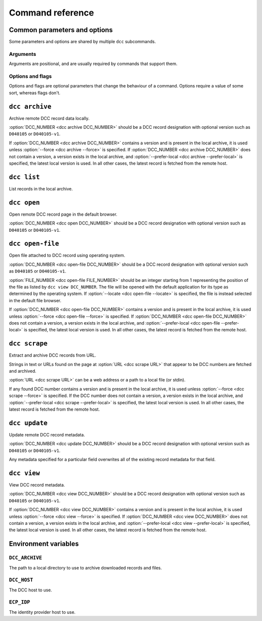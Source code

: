 Command reference
=================

Common parameters and options
-----------------------------

Some parameters and options are shared by multiple ``dcc`` subcommands.

Arguments
~~~~~~~~~

Arguments are positional, and are usually required by commands that support them.

.. program:: dcc

.. option:: DCC_NUMBER

    A DCC number.

Options and flags
~~~~~~~~~~~~~~~~~

Options and flags are optional parameters that change the behaviour of a command.
Options require a value of some sort, whereas flags don't.

.. option:: -s, --archive-dir

    Directory to use to archive and retrieve downloaded documents and files. If not
    specified, the :ref:`DCC_ARCHIVE <env_dcc_archive>` environment variable is used if
    set, otherwise defaults to the system's temporary directory (e.g. ``/tmp`` on
    Linux). To persist archive data across invocations of the tool, ensure this option
    is set.

.. option:: --prefer-local

    When :option:`DCC number <dcc DCC_NUMBER>` doesn't contain a version, prefer the
    latest archived record over the latest remote record. Without this flag, a record
    without a version such as ``T010075`` (as opposed to ``T010075-v1``) will *always*
    be fetched from the remote DCC host as it is otherwise not possible to determine if
    any locally archived version is the latest.

.. option:: --depth

    Recursively fetch referencing documents up to this many levels.

.. option:: --fetch-related, --no-fetch-related

    Fetch related documents when :option:`--depth <dcc --depth>` is nonzero.

.. option:: --fetch-referencing, --no-fetch-referencing

    Fetch referencing documents when :option:`--depth <dcc --depth>` is nonzero.

.. option:: -f, --force

    Force retrieval of a record or file from the remote DCC host even if it exists in
    the local archive. The locally archived record or file is overwritten with the
    retrieved version.

.. option:: --skip-category

    Skip retrieval of a particular document type, such as ``M`` ("Management or
    Policy"). This can be specified multiple times, for different document types.

.. option:: --files

    In addition to fetching the record, fetch its attached files too.

.. option:: --max-file-size

    Maximum file size to download, in MB. If larger, the file is skipped. Note: this
    behaviour relies on the DCC host providing a ``Content-Length`` header. If it does
    not, the file is downloaded regardless of its real size.

.. option:: --progress, --no-progress

    Show or hide a download progress bar. For small files the progress bar may not be
    shown. By default this is enabled.

.. option:: -n, --dry-run

    Perform a trial run of a potentially destructive operation, making no real changes.

.. option:: -v, --verbose

    Increase the program's verbosity. This can be specified multiple times to further
    increase verbosity.

.. option:: -q, --quiet

    Decrease the program's verbosity. This can be specified multiple times to further
    decrease verbosity.

.. option:: --debug

    Show full exceptions when errors are encountered.

.. option:: --host

    The DCC host to use. If not specified, the :ref:`DCC_HOST <env_dcc_host>`
    environment variable is used if set, otherwise https://dcc.ligo.org/.

.. option:: --idp-host

    The identity provider host to use. If not specified, the :ref:`ECP_IDP
    <env_idp_host>` environment variable is used if set, otherwise
    https://login.ligo.org/.

.. option:: --public

    Only attempt to retrieve public DCC records. This should avoid triggering an
    authentication check.

``dcc archive``
---------------

.. program:: dcc archive

Archive remote DCC record data locally.

:option:`DCC_NUMBER <dcc archive DCC_NUMBER>` should be a DCC record designation with
optional version such as ``D040105`` or ``D040105-v1``.

If :option:`DCC_NUMBER <dcc archive DCC_NUMBER>` contains a version and is present in
the local archive, it is used unless :option:`--force <dcc archive --force>` is
specified. If :option:`DCC_NUMBER <dcc archive DCC_NUMBER>` does not contain a version,
a version exists in the local archive, and :option:`--prefer-local <dcc archive
--prefer-local>` is specified, the latest local version is used. In all other cases, the
latest record is fetched from the remote host.

.. option:: DCC_NUMBER

    The number for the DCC record to archive.

.. option:: --depth

    Recursively fetch referencing documents up to this many levels.

.. option:: --fetch-related, --no-fetch-related

    Fetch related documents when :option:`--depth <dcc --depth>` is nonzero.

.. option:: --fetch-referencing, --no-fetch-referencing

    Fetch referencing documents when :option:`--depth <dcc --depth>` is nonzero.

.. option:: --files

    In addition to fetching the record, fetch its attached files too.

.. option:: -s, --archive-dir

    Directory to use to archive and retrieve downloaded documents and files. If not
    specified, the :ref:`DCC_ARCHIVE <env_dcc_archive>` environment variable is used if
    set, otherwise defaults to the system's temporary directory (e.g. ``/tmp`` on
    Linux). To persist archive data across invocations of the tool, ensure this option
    is set.

.. option:: --prefer-local

    When :option:`DCC number <dcc archive DCC_NUMBER>` doesn't contain a version, prefer
    the latest archived record over the latest remote record. Without this flag, a
    record without a version such as ``T010075`` (as opposed to ``T010075-v1``) will
    *always* be fetched from the remote DCC host as it is otherwise not possible to
    determine if any locally archived version is the latest.

.. option:: --max-file-size

    Maximum file size to download, in MB. If larger, the file is skipped. Note: this
    behaviour relies on the DCC host providing a ``Content-Length`` header. If it does
    not, the file is downloaded regardless of its real size.

.. option:: --skip-category

    Skip retrieval of a particular document type, such as ``M`` ("Management or
    Policy"). This can be specified multiple times, for different document types.

.. option:: --progress, --no-progress

    Show or hide a download progress bar. For small files the progress bar may not be
    shown. By default this is enabled.

.. option:: -f, --force

    Force retrieval of a record or file from the remote DCC host even if it exists in
    the local archive. The locally archived record or file is overwritten with the
    retrieved version.

.. option:: --host

    The DCC host to use. If not specified, the :ref:`DCC_HOST <env_dcc_host>`
    environment variable is used if set, otherwise https://dcc.ligo.org/.

.. option:: --idp-host

    The identity provider host to use. If not specified, the :ref:`ECP_IDP
    <env_idp_host>` environment variable is used if set, otherwise
    https://login.ligo.org/.

.. option:: --public

    Only attempt to retrieve public DCC records. This should avoid triggering an
    authentication check.

.. option:: -v, --verbose

    Increase the program's verbosity. This can be specified multiple times to further
    increase verbosity.

.. option:: -q, --quiet

    Decrease the program's verbosity. This can be specified multiple times to further
    decrease verbosity.

.. option:: --debug

    Show full exceptions when errors are encountered.

``dcc list``
------------

.. program:: dcc list

List records in the local archive.

.. option:: -s, --archive-dir

    Directory to use to archive and retrieve downloaded documents and files. If not
    specified, the :ref:`DCC_ARCHIVE <env_dcc_archive>` environment variable is used if
    set, otherwise defaults to the system's temporary directory (e.g. ``/tmp`` on
    Linux). To persist archive data across invocations of the tool, ensure this option
    is set.

.. option:: -v, --verbose

    Increase the program's verbosity. This can be specified multiple times to further
    increase verbosity.

.. option:: -q, --quiet

    Decrease the program's verbosity. This can be specified multiple times to further
    decrease verbosity.

.. option:: --debug

    Show full exceptions when errors are encountered.

``dcc open``
------------

.. program:: dcc open

Open remote DCC record page in the default browser.

:option:`DCC_NUMBER <dcc open DCC_NUMBER>` should be a DCC record designation with
optional version such as ``D040105`` or ``D040105-v1``.

.. option:: DCC_NUMBER

    The number for the DCC record to archive.

.. option:: --xml

    Open URL for XML document.

.. option:: --host

    The DCC host to use. If not specified, the :ref:`DCC_HOST <env_dcc_host>`
    environment variable is used if set, otherwise https://dcc.ligo.org/.

.. option:: --idp-host

    The identity provider host to use. If not specified, the :ref:`ECP_IDP
    <env_idp_host>` environment variable is used if set, otherwise
    https://login.ligo.org/.

.. option:: --public

    Only attempt to retrieve public DCC records. This should avoid triggering an
    authentication check.

.. option:: -v, --verbose

    Increase the program's verbosity. This can be specified multiple times to further
    increase verbosity.

.. option:: -q, --quiet

    Decrease the program's verbosity. This can be specified multiple times to further
    decrease verbosity.

.. option:: --debug

    Show full exceptions when errors are encountered.

``dcc open-file``
-----------------

.. program:: dcc open-file

Open file attached to DCC record using operating system.

:option:`DCC_NUMBER <dcc open-file DCC_NUMBER>` should be a DCC record designation with
optional version such as ``D040105`` or ``D040105-v1``.

:option:`FILE_NUMBER <dcc open-file FILE_NUMBER>` should be an integer starting from 1
representing the position of the file as listed by ``dcc view DCC_NUMBER``. The file
will be opened with the default application for its type as determined by the operating
system. If :option:`--locate <dcc open-file --locate>` is specified, the file is instead
selected in the default file browser.

If :option:`DCC_NUMBER <dcc open-file DCC_NUMBER>` contains a version and is present in
the local archive, it is used unless :option:`--force <dcc open-file --force>` is
specified. If :option:`DCC_NUMBER <dcc open-file DCC_NUMBER>` does not contain a
version, a version exists in the local archive, and :option:`--prefer-local <dcc
open-file --prefer-local>` is specified, the latest local version is used. In all other
cases, the latest record is fetched from the remote host.

.. option:: DCC_NUMBER

    The number for the DCC record to archive.

.. option:: FILE_NUMBER

    The file number to open.

.. option:: -s, --archive-dir

    Directory to use to archive and retrieve downloaded documents and files. If not
    specified, the :ref:`DCC_ARCHIVE <env_dcc_archive>` environment variable is used if
    set, otherwise defaults to the system's temporary directory (e.g. ``/tmp`` on
    Linux). To persist archive data across invocations of the tool, ensure this option
    is set.

.. option:: --prefer-local

    When :option:`DCC number <dcc open-file DCC_NUMBER>` doesn't contain a version,
    prefer the latest archived record over the latest remote record. Without this flag,
    a record without a version such as ``T010075`` (as opposed to ``T010075-v1``) will
    *always* be fetched from the remote DCC host as it is otherwise not possible to
    determine if any locally archived version is the latest.

.. option:: --max-file-size

    Maximum file size to download, in MB. If larger, the file is skipped. Note: this
    behaviour relies on the DCC host providing a ``Content-Length`` header. If it does
    not, the file is downloaded regardless of its real size.

.. option:: --locate

    Instead of opening the file, open a file browser with the downloaded file selected.

.. option:: --progress, --no-progress

    Show or hide a download progress bar. For small files the progress bar may not be
    shown. By default this is enabled.

.. option:: -f, --force

    Force retrieval of a record or file from the remote DCC host even if it exists in
    the local archive. The locally archived record or file is overwritten with the
    retrieved version.

.. option:: --host

    The DCC host to use. If not specified, the :ref:`DCC_HOST <env_dcc_host>`
    environment variable is used if set, otherwise https://dcc.ligo.org/.

.. option:: --idp-host

    The identity provider host to use. If not specified, the :ref:`ECP_IDP
    <env_idp_host>` environment variable is used if set, otherwise
    https://login.ligo.org/.

.. option:: --public

    Only attempt to retrieve public DCC records. This should avoid triggering an
    authentication check.

.. option:: -v, --verbose

    Increase the program's verbosity. This can be specified multiple times to further
    increase verbosity.

.. option:: -q, --quiet

    Decrease the program's verbosity. This can be specified multiple times to further
    decrease verbosity.

.. option:: --debug

    Show full exceptions when errors are encountered.

``dcc scrape``
--------------

.. program:: dcc scrape

Extract and archive DCC records from URL.

Strings in text or URLs found on the page at :option:`URL <dcc scrape URL>` that appear
to be DCC numbers are fetched and archived.

:option:`URL <dcc scrape URL>` can be a web address or a path to a local file (or
stdin).

If any found DCC number contains a version and is present in the local archive, it is
used unless :option:`--force <dcc scrape --force>` is specified. If the DCC number does
not contain a version, a version exists in the local archive, and
:option:`--prefer-local <dcc scrape --prefer-local>` is specified, the latest local
version is used. In all other cases, the latest record is fetched from the remote host.

.. option:: URL

    The URL to scrape for DCC numbers. Can be a web address or a path to a local file
    (or stdin).

.. option:: --depth

    Recursively fetch referencing documents up to this many levels.

.. option:: --fetch-related, --no-fetch-related

    Fetch related documents when :option:`--depth <dcc --depth>` is nonzero.

.. option:: --fetch-referencing, --no-fetch-referencing

    Fetch referencing documents when :option:`--depth <dcc --depth>` is nonzero.

.. option:: --files

    In addition to fetching the record, fetch its attached files too.

.. option:: -s, --archive-dir

    Directory to use to archive and retrieve downloaded documents and files. If not
    specified, the :ref:`DCC_ARCHIVE <env_dcc_archive>` environment variable is used if
    set, otherwise defaults to the system's temporary directory (e.g. ``/tmp`` on
    Linux). To persist archive data across invocations of the tool, ensure this option
    is set.

.. option:: --prefer-local

    When a scraped DCC number doesn't contain a version, prefer the latest archived
    record over the latest remote record. Without this flag, a record without a version
    such as ``T010075`` (as opposed to ``T010075-v1``) will *always* be fetched from the
    remote DCC host as it is otherwise not possible to determine if any locally archived
    version is the latest.

.. option:: --max-file-size

    Maximum file size to download, in MB. If larger, the file is skipped. Note: this
    behaviour relies on the DCC host providing a ``Content-Length`` header. If it does
    not, the file is downloaded regardless of its real size.

.. option:: --skip-category

    Skip retrieval of a particular document type, such as ``M`` ("Management or
    Policy"). This can be specified multiple times, for different document types.

.. option:: --progress, --no-progress

    Show or hide a download progress bar. For small files the progress bar may not be
    shown. By default this is enabled.

.. option:: -f, --force

    Force retrieval of a record or file from the remote DCC host even if it exists in
    the local archive. The locally archived record or file is overwritten with the
    retrieved version.

.. option:: --host

    The DCC host to use. If not specified, the :ref:`DCC_HOST <env_dcc_host>`
    environment variable is used if set, otherwise https://dcc.ligo.org/.

.. option:: --idp-host

    The identity provider host to use. If not specified, the :ref:`ECP_IDP
    <env_idp_host>` environment variable is used if set, otherwise
    https://login.ligo.org/.

.. option:: --public

    Only attempt to retrieve public DCC records. This should avoid triggering an
    authentication check.

.. option:: -v, --verbose

    Increase the program's verbosity. This can be specified multiple times to further
    increase verbosity.

.. option:: -q, --quiet

    Decrease the program's verbosity. This can be specified multiple times to further
    decrease verbosity.

.. option:: --debug

    Show full exceptions when errors are encountered.

``dcc update``
--------------

.. program:: dcc update

Update remote DCC record metadata.

:option:`DCC_NUMBER <dcc update DCC_NUMBER>` should be a DCC record designation with
optional version such as ``D040105`` or ``D040105-v1``.

Any metadata specified for a particular field overwrites all of the existing record
metadata for that field.

.. option:: DCC_NUMBER

    The number for the DCC record to update.

.. option:: --title

    The new title.

.. option:: --abstract

    The new abstract.

.. option:: --keyword

    A keyword (can be specified multiple times).

.. option:: --note

    The new note.

.. option:: --related

    A new related document number (can be specified multiple times).

.. option:: --author

    An author in the form "Albert Einstein" (can be specified multiple times).

.. option:: -n, --dry-run

    Perform a trial run of a the remote update, making no real changes.

.. option:: -s, --archive-dir

    Directory to use to archive and retrieve downloaded documents and files. If not
    specified, the :ref:`DCC_ARCHIVE <env_dcc_archive>` environment variable is used if
    set, otherwise defaults to the system's temporary directory (e.g. ``/tmp`` on
    Linux). To persist archive data across invocations of the tool, ensure this option
    is set.

.. option:: -f, --force

    Force retrieval of a record or file from the remote DCC host even if it exists in
    the local archive. The locally archived record or file is overwritten with the
    retrieved version.

.. option:: --host

    The DCC host to use. If not specified, the :ref:`DCC_HOST <env_dcc_host>`
    environment variable is used if set, otherwise https://dcc.ligo.org/.

.. option:: --idp-host

    The identity provider host to use. If not specified, the :ref:`ECP_IDP
    <env_idp_host>` environment variable is used if set, otherwise
    https://login.ligo.org/.

.. option:: -v, --verbose

    Increase the program's verbosity. This can be specified multiple times to further
    increase verbosity.

.. option:: -q, --quiet

    Decrease the program's verbosity. This can be specified multiple times to further
    decrease verbosity.

.. option:: --debug

    Show full exceptions when errors are encountered.

``dcc view``
------------

.. program:: dcc view

View DCC record metadata.

:option:`DCC_NUMBER <dcc view DCC_NUMBER>` should be a DCC record designation with
optional version such as ``D040105`` or ``D040105-v1``.

If :option:`DCC_NUMBER <dcc view DCC_NUMBER>` contains a version and is present in the
local archive, it is used unless :option:`--force <dcc view --force>` is specified. If
:option:`DCC_NUMBER <dcc view DCC_NUMBER>` does not contain a version, a version exists
in the local archive, and :option:`--prefer-local <dcc view --prefer-local>` is
specified, the latest local version is used. In all other cases, the latest record is
fetched from the remote host.

.. option:: DCC_NUMBER

    The number for the DCC record to view.

.. option:: -s, --archive-dir

    Directory to use to archive and retrieve downloaded documents and files. If not
    specified, the :ref:`DCC_ARCHIVE <env_dcc_archive>` environment variable is used if
    set, otherwise defaults to the system's temporary directory (e.g. ``/tmp`` on
    Linux). To persist archive data across invocations of the tool, ensure this option
    is set.

.. option:: --prefer-local

    When :option:`DCC number <dcc view DCC_NUMBER>` doesn't contain a version, prefer
    the latest archived record over the latest remote record. Without this flag, a
    record without a version such as ``T010075`` (as opposed to ``T010075-v1``) will
    *always* be fetched from the remote DCC host as it is otherwise not possible to
    determine if any locally archived version is the latest.

.. option:: -f, --force

    Force retrieval of a record or file from the remote DCC host even if it exists in
    the local archive. The locally archived record or file is overwritten with the
    retrieved version.

.. option:: --host

    The DCC host to use. If not specified, the :ref:`DCC_HOST <env_dcc_host>`
    environment variable is used if set, otherwise https://dcc.ligo.org/.

.. option:: --idp-host

    The identity provider host to use. If not specified, the :ref:`ECP_IDP
    <env_idp_host>` environment variable is used if set, otherwise
    https://login.ligo.org/.

.. option:: --public

    Only attempt to retrieve public DCC records. This should avoid triggering an
    authentication check.

.. option:: -v, --verbose

    Increase the program's verbosity. This can be specified multiple times to further
    increase verbosity.

.. option:: -q, --quiet

    Decrease the program's verbosity. This can be specified multiple times to further
    decrease verbosity.

.. option:: --debug

    Show full exceptions when errors are encountered.

Environment variables
---------------------

.. _env_dcc_archive:

``DCC_ARCHIVE``
~~~~~~~~~~~~~~~

.. seealso:: :ref:`local_archive`

The path to a local directory to use to archive downloaded records and files.

.. _env_dcc_host:

``DCC_HOST``
~~~~~~~~~~~~

.. seealso:: :ref:`changing_host`

The DCC host to use.

.. _env_idp_host:

``ECP_IDP``
~~~~~~~~~~~

.. seealso:: :ref:`changing_host`

The identity provider host to use.
